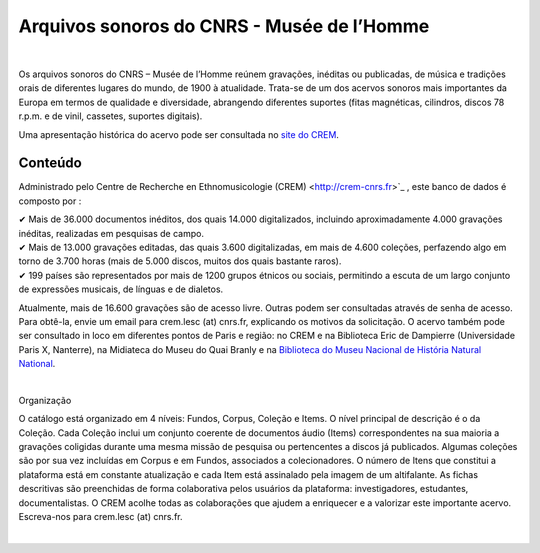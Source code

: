 ============================================
Arquivos sonoros do CNRS - Musée de l’Homme
============================================	
	
|

Os arquivos sonoros do CNRS – Musée de l’Homme reúnem gravações, inéditas ou publicadas, de música e tradições orais de diferentes lugares do mundo, de 1900 à atualidade. Trata-se de um dos acervos sonoros mais importantes da Europa em termos de qualidade e diversidade, abrangendo diferentes suportes (fitas magnéticas, cilindros, discos 78 r.p.m. e de vinil, cassetes, suportes digitais). 

Uma apresentação histórica do acervo pode ser consultada no `site do CREM <http://crem-cnrs.fr/archives-sonores>`_. 


Conteúdo
-------	

.. image:: home_img.jpg
   :align: left 
	
Administrado pelo Centre de Recherche en Ethnomusicologie (CREM) <http://crem-cnrs.fr>`_ , este banco de dados é composto por :

|  ✔ Mais de 36.000 documentos inéditos, dos quais 14.000 digitalizados, incluindo aproximadamente 4.000 gravações inéditas, realizadas em pesquisas de campo.
|  ✔ Mais de 13.000 gravações editadas, das quais 3.600 digitalizadas, em mais de 4.600 coleções, perfazendo algo em torno de 3.700 horas (mais de 5.000 discos, muitos dos quais bastante raros).
|  ✔ 199 países são representados por mais de 1200 grupos étnicos ou sociais, permitindo a escuta de um largo conjunto de expressões musicais, de línguas e de dialetos.

Atualmente, mais de 16.600 gravações são de acesso livre. Outras podem ser consultadas através de senha de acesso. Para obtê-la, envie um email para crem.lesc (at) cnrs.fr, explicando os motivos da solicitação. O acervo também pode ser consultado in loco em diferentes pontos de Paris e região: no CREM e na Biblioteca Eric de Dampierre (Universidade Paris X, Nanterre), na Midiateca do Museu do Quai Branly e na `Biblioteca do Museu Nacional de História Natural National <http://bibliotheques.mnhn.fr/>`_. 

|

Organização

O catálogo está organizado em 4 níveis: Fundos, Corpus, Coleção e Items. O nível principal de descrição é o da Coleção. Cada Coleção inclui um conjunto coerente de documentos áudio (Items) correspondentes na sua maioria a gravações coligidas durante uma mesma missão de pesquisa ou pertencentes a discos já publicados. Algumas coleções são por sua vez incluídas em Corpus e em Fundos, associados a colecionadores. O número de Itens que constitui a plataforma está em constante atualização e cada Item está assinalado pela imagem de um altifalante. As fichas descritivas são preenchidas de forma colaborativa pelos usuários da plataforma: investigadores, estudantes, documentalistas.
O CREM acolhe todas as colaborações que ajudem a enriquecer e a valorizar este importante acervo. Escreva-nos para crem.lesc (at) cnrs.fr.

|
